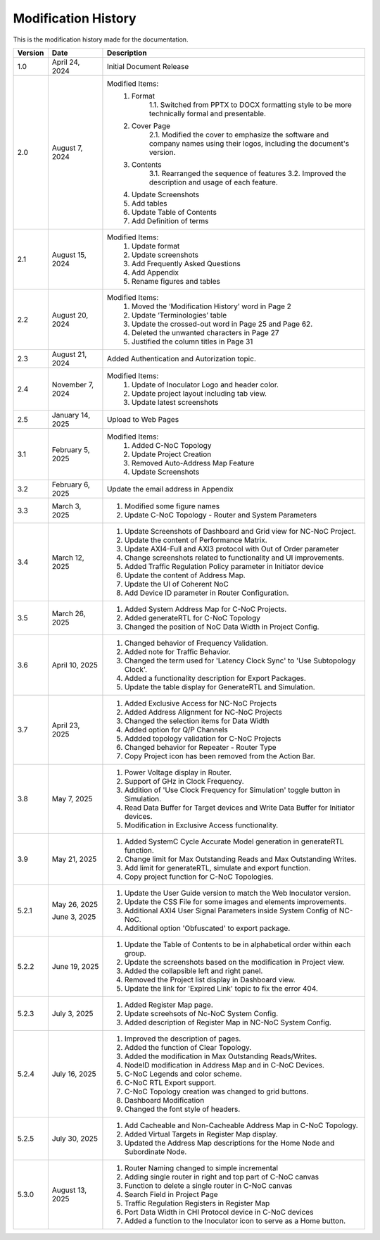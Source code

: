Modification History
=============================

This is the modification history made for the documentation. 


+-----------------------+--------------------------------+------------------------------------------------------------------------------------------------+
|      **Version**      |      **Date**                  |                                     **Description**                                            |
+=======================+================================+================================================================================================+
| 1.0                   | April 24, 2024                 |  Initial Document Release                                                                      |
+-----------------------+--------------------------------+------------------------------------------------------------------------------------------------+
| 2.0                   | August 7, 2024                 |  Modified Items:                                                                               |
|                       |                                |   1. Format                                                                                    |
|                       |                                |         1.1. Switched from PPTX to DOCX formatting style to                                    |         
|                       |                                |         be more technically formal and presentable.                                            |
|                       |                                |   2. Cover Page                                                                                |
|                       |                                |         2.1. Modified the cover to emphasize the software and                                  |
|                       |                                |         company names using their logos, including the document's version.                     |
|                       |                                |   3. Contents                                                                                  |
|                       |                                |         3.1. Rearranged the sequence of features                                               |
|                       |                                |         3.2. Improved the description and usage of each feature.                               |
|                       |                                |   4. Update Screenshots                                                                        |
|                       |                                |   5. Add tables                                                                                |
|                       |                                |   6. Update Table of Contents                                                                  |
|                       |                                |   7. Add Definition of terms                                                                   |
+-----------------------+--------------------------------+------------------------------------------------------------------------------------------------+
| 2.1                   | August 15, 2024                |  Modified Items:                                                                               |
|                       |                                |   1. Update format                                                                             |
|                       |                                |   2. Update screenshots                                                                        |
|                       |                                |   3. Add Frequently Asked Questions                                                            |
|                       |                                |   4. Add Appendix                                                                              |
|                       |                                |   5. Rename figures and tables                                                                 |
+-----------------------+--------------------------------+------------------------------------------------------------------------------------------------+
| 2.2                   | August 20, 2024                |  Modified Items:                                                                               |
|                       |                                |   1. Moved the ‘Modification History’ word in Page 2                                           | 
|                       |                                |   2. Update ‘Terminologies’ table                                                              |      
|                       |                                |   3. Update the crossed-out word in Page 25 and Page 62.                                       |   
|                       |                                |   4. Deleted the unwanted characters in Page 27                                                |
|                       |                                |   5. Justified the column titles in Page 31                                                    |
+-----------------------+--------------------------------+------------------------------------------------------------------------------------------------+
| 2.3                   | August 21, 2024                |  Added Authentication and Autorization topic.                                                  |
+-----------------------+--------------------------------+------------------------------------------------------------------------------------------------+
| 2.4                   | November 7, 2024               |  Modified Items:                                                                               |
|                       |                                |   1. Update of Inoculator Logo and header color.                                               |
|                       |                                |   2. Update project layout including tab view.                                                 |            
|                       |                                |   3. Update latest screenshots                                                                 | 
+-----------------------+--------------------------------+------------------------------------------------------------------------------------------------+
| 2.5                   | January 14, 2025               |  Upload to Web Pages                                                                           |
+-----------------------+--------------------------------+------------------------------------------------------------------------------------------------+
| 3.1                   | February 5, 2025               |  Modified Items:                                                                               |
|                       |                                |    1. Added C-NoC Topology                                                                     |
|                       |                                |    2. Update Project Creation                                                                  |
|                       |                                |    3. Removed Auto-Address Map Feature                                                         |
|                       |                                |    4. Update Screenshots                                                                       |
+-----------------------+--------------------------------+------------------------------------------------------------------------------------------------+
| 3.2                   | February 6, 2025               |  Update the email address in Appendix                                                          |
+-----------------------+--------------------------------+------------------------------------------------------------------------------------------------+
| 3.3                   | March 3, 2025                  | 1. Modified some figure names                                                                  |
|                       |                                | 2. Update C-NoC Topology - Router and System Parameters                                        |
+-----------------------+--------------------------------+------------------------------------------------------------------------------------------------+
| 3.4                   | March 12, 2025                 | 1. Update Screenshots of Dashboard and Grid view for NC-NoC Project.                           |
|                       |                                | 2. Update the content of Performance Matrix.                                                   |
|                       |                                | 3. Update AXI4-Full and AXI3 protocol with Out of Order parameter                              |
|                       |                                | 4. Change screenshots related to functionality and UI improvements.                            |
|                       |                                | 5. Added Traffic Regulation Policy parameter in Initiator device                               |
|                       |                                | 6. Update the content of Address Map.                                                          |
|                       |                                | 7. Update the UI of Coherent NoC                                                               |
|                       |                                | 8. Add Device ID parameter in Router Configuration.                                            |
+-----------------------+--------------------------------+------------------------------------------------------------------------------------------------+
| 3.5                   | March 26, 2025                 | 1. Added System Address Map for C-NoC Projects.                                                |
|                       |                                | 2. Added generateRTL for C-NoC Topology                                                        |
|                       |                                | 3. Changed the position of NoC Data Width in Project Config.                                   |
+-----------------------+--------------------------------+------------------------------------------------------------------------------------------------+
| 3.6                   | April 10, 2025                 | 1. Changed behavior of Frequency Validation.                                                   |
|                       |                                | 2. Added note for Traffic Behavior.                                                            |
|                       |                                | 3. Changed the term used for 'Latency Clock Sync' to 'Use Subtopology Clock'.                  |
|                       |                                | 4. Added a functionality description for Export Packages.                                      |
|                       |                                | 5. Update the table display for GenerateRTL and Simulation.                                    |
+-----------------------+--------------------------------+------------------------------------------------------------------------------------------------+
| 3.7                   | April 23, 2025                 | 1. Added Exclusive Access for NC-NoC Projects                                                  |
|                       |                                | 2. Added Address Alignment for NC-NoC Projects                                                 |
|                       |                                | 3. Changed the selection items for Data Width                                                  |
|                       |                                | 4. Added option for Q/P Channels                                                               |
|                       |                                | 5. Addded topology validation for C-NoC Projects                                               |
|                       |                                | 6. Changed behavior for Repeater - Router Type                                                 |
|                       |                                | 7. Copy Project icon has been removed from the Action Bar.                                     |
+-----------------------+--------------------------------+------------------------------------------------------------------------------------------------+
| 3.8                   | May 7, 2025                    | 1. Power Voltage display in Router.                                                            |
|                       |                                | 2. Support of GHz in Clock Frequency.                                                          |
|                       |                                | 3. Addition of 'Use Clock Frequency for Simulation' toggle button in Simulation.               |
|                       |                                | 4. Read Data Buffer for Target devices and Write Data Buffer for Initiator devices.            |
|                       |                                | 5. Modification in Exclusive Access functionality.                                             |
+-----------------------+--------------------------------+------------------------------------------------------------------------------------------------+
| 3.9                   | May 21, 2025                   | 1. Added SystemC Cycle Accurate Model generation in generateRTL function.                      |
|                       |                                | 2. Change limit for Max Outstanding Reads and Max Outstanding Writes.                          |
|                       |                                | 3. Add limit for generateRTL, simulate and export function.                                    |
|                       |                                | 4. Copy project function for C-NoC Topologies.                                                 |
+-----------------------+--------------------------------+------------------------------------------------------------------------------------------------+ 
| 5.2.1                 | May 26, 2025                   | 1. Update the  User Guide version to match the Web Inoculator version.                         |
|                       |                                | 2. Update the CSS File for some images and elements improvements.                              |
|                       | June 3, 2025                   | 3. Additional AXI4 User Signal Parameters inside System Config of NC-NoC.                      |
|                       |                                | 4. Additional option 'Obfuscated' to export package.                                           |
+-----------------------+--------------------------------+------------------------------------------------------------------------------------------------+
| 5.2.2                 | June 19, 2025                  | 1. Update the Table of Contents to be in alphabetical order within each group.                 |
|                       |                                | 2. Update the screenshots based on the modification in Project view.                           | 
|                       |                                | 3. Added the collapsible left and right panel.                                                 |
|                       |                                | 4. Removed the Project list display in Dashboard view.                                         |
|                       |                                | 5. Update the link for 'Expired Link' topic to fix the error 404.                              |
+-----------------------+--------------------------------+------------------------------------------------------------------------------------------------+
| 5.2.3                 | July 3, 2025                   | 1. Added Register Map page.                                                                    |
|                       |                                | 2. Update screehsots of Nc-NoC System Config.                                                  |
|                       |                                | 3. Added description of Register Map in NC-NoC System Config.                                  |
+-----------------------+--------------------------------+------------------------------------------------------------------------------------------------+
| 5.2.4                 | July 16, 2025                  | 1. Improved the description of pages.                                                          |
|                       |                                | 2. Added the function of Clear Topology.                                                       |
|                       |                                | 3. Added the modification in Max Outstanding Reads/Writes.                                     |
|                       |                                | 4. NodeID modification in Address Map and in C-NoC Devices.                                    |
|                       |                                | 5. C-NoC Legends and color scheme.                                                             |
|                       |                                | 6. C-NoC RTL Export support.                                                                   |
|                       |                                | 7. C-NoC Topology creation was changed to grid buttons.                                        |
|                       |                                | 8. Dashboard Modification                                                                      |
|                       |                                | 9. Changed the font style of headers.                                                          |
+-----------------------+--------------------------------+------------------------------------------------------------------------------------------------+
| 5.2.5                 | July 30, 2025                  | 1. Add Cacheable and Non-Cacheable Address Map in C-NoC Topology.                              |
|                       |                                | 2. Added Virtual Targets in Register Map display.                                              |
|                       |                                | 3. Updated the Address Map descriptions for the Home Node and Subordinate Node.                |
+-----------------------+--------------------------------+------------------------------------------------------------------------------------------------+
| 5.3.0                 | August 13, 2025                | 1. Router Naming changed to simple incremental                                                 |
|                       |                                | 2. Adding single router in right and top part of C-NoC canvas                                  |
|                       |                                | 3. Function to delete a single router in C-NoC canvas                                          |
|                       |                                | 4. Search Field in Project Page                                                                |
|                       |                                | 5. Traffic Regulation Registers in Register Map                                                |
|                       |                                | 6. Port Data Width in CHI Protocol device in C-NoC devices                                     |
|                       |                                | 7. Added a function to the Inoculator icon to serve as a Home button.                          |
+-----------------------+--------------------------------+------------------------------------------------------------------------------------------------+


